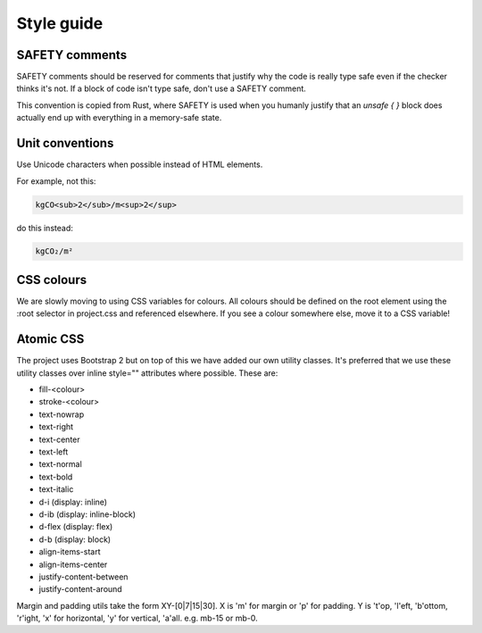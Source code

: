 Style guide
===========

SAFETY comments
---------------

SAFETY comments should be reserved for comments that justify why the code is really type safe even if the checker thinks it's not. If a block of code isn't type safe, don't use a SAFETY comment.

This convention is copied from Rust, where SAFETY is used when you humanly justify that an `unsafe { }` block does actually end up with everything in a memory-safe state.


Unit conventions
----------------

Use Unicode characters when possible instead of HTML elements.

For example, not this:

.. code::

    kgCO<sub>2</sub>/m<sup>2</sup>

do this instead:

.. code::

    kgCO₂/m²


CSS colours
-----------

We are slowly moving to using CSS variables for colours.  All colours should be defined on the root element using the :root selector in project.css and referenced elsewhere.  If you see a colour somewhere else, move it to a CSS variable!


Atomic CSS
----------

The project uses Bootstrap 2 but on top of this we have added our own utility classes.  It's preferred that we use these utility classes over inline style="" attributes where possible.  These are:

* fill-<colour>
* stroke-<colour>
* text-nowrap
* text-right
* text-center
* text-left
* text-normal
* text-bold
* text-italic
* d-i (display: inline)
* d-ib (display: inline-block)
* d-flex (display: flex)
* d-b (display: block)
* align-items-start
* align-items-center
* justify-content-between
* justify-content-around

Margin and padding utils take the form XY-[0|7|15|30].  X is 'm' for margin or 'p' for padding.  Y is 't'op, 'l'eft, 'b'ottom, 'r'ight, 'x' for horizontal, 'y' for vertical, 'a'all.  e.g. mb-15 or mb-0.
